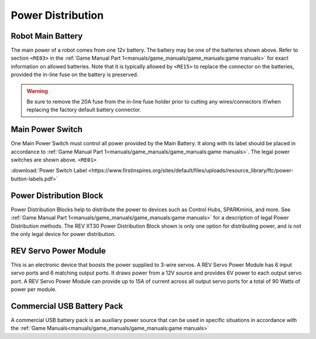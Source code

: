 Power Distribution
===================

Robot Main Battery
----------------------

.. grid:: 1 2 2 3
   :gutter: 2

   .. grid-item-card::
      :class-header: sd-bg-dark font-weight-bold sd-text-white
      :class-body: sd-text-left body

      TETRIX 12V Battery

      ^^^

      .. figure:: images/W39057.jpg
         :align: center
         :alt: W39057
         :width: 50 %

      +++

      TETRIX (W39057, formally 739023)

   .. grid-item-card::
      :class-header: sd-bg-dark font-weight-bold sd-text-white
      :class-body: sd-text-left body

      MATRIX 12V Battery

      ^^^

      .. figure:: images/14-0014-FTCLegal__75264.jpg
         :align: center
         :alt: 14-0014
         :width: 50 %

      +++

      Modern Robotics/MATRIX (14-0014)

   .. grid-item-card::
      :class-header: sd-bg-dark font-weight-bold sd-text-white
      :class-body: sd-text-left body

      REV 12V Battery

      ^^^

      .. figure:: images/am-4649.jpg
         :align: center
         :alt: REV-31-1302
         :width: 50 %

      +++

      REV Robotics (REV-31-1302)

The main power of a robot comes from one 12v battery. The battery may be one of
the batteries shown above. Refer to section ``<RE03>`` in the 
:ref:`Game Manual Part 1<manuals/game_manuals/game_manuals:game manuals>` 
for exact information on allowed batteries. Note that it is typically allowed
by ``<RE15>`` to replace the connector on the batteries, provided the in-line
fuse on the battery is preserved.

.. warning:: 
   Be sure to remove the 20A fuse from the in-line fuse holder prior to cutting
   any wires/connectors if/when replacing the factory default battery connector.

Main Power Switch
----------------------

.. grid:: 1 2 2 3
   :gutter: 2

   .. grid-item-card::
      :class-header: sd-bg-dark font-weight-bold sd-text-white
      :class-body: sd-text-left body

      REV Power Switch 

      ^^^

      .. figure:: images/REV-31-1387.png
         :align: center
         :alt: REV-31-1387
         :width: 50 %

      +++

      REV (REV-31-1387)

   .. grid-item-card::
      :class-header: sd-bg-dark font-weight-bold sd-text-white
      :class-body: sd-text-left body

      TETRIX Power Switch 

      ^^^

      .. figure:: images/W39129.jpg
         :align: center
         :alt: REV-31-1387
         :width: 50 %

      +++

      TETRIX (part # W39129)

   .. grid-item-card::
      :class-header: sd-bg-dark font-weight-bold sd-text-white
      :class-body: sd-text-left body

      MATRIX Power Switch 

      ^^^

      .. figure:: images/50-0030.jpeg
         :align: center
         :alt: REV-31-1387
         :width: 50 %

      +++

      MATRIX (part #50-0030)


One Main Power Switch must control all power provided by the Main Battery. It
along with its label should be placed in accordance to 
:ref:`Game Manual Part 1<manuals/game_manuals/game_manuals:game manuals>`. 
The legal power switches are shown above. ``<RE01>``

:download:`Power Switch Label <https://www.firstinspires.org/sites/default/files/uploads/resource_library/ftc/power-button-labels.pdf>`

Power Distribution Block
-------------------------

.. grid:: 1 2 2 3
   :gutter: 2

   .. grid-item-card::
      :class-header: sd-bg-dark font-weight-bold sd-text-white
      :class-body: sd-text-left body

      REV XT30 Power Distribution Block

      ^^^

      .. figure:: images/XT30_Power_Distribution_Block.png
         :align: center
         :alt: REV-31-1293
         :width: 50 %

      +++

      REV (REV-31-1293)

Power Distribution Blocks help to distribute the power to devices such as
Control Hubs, SPARKminis, and more.  
See :ref:`Game Manual Part 1<manuals/game_manuals/game_manuals:game manuals>` 
for a description of legal Power Distribution methods. The REV XT30 Power
Distribution Block shown is only one option for distributing power, and is
not the only legal device for power distribution.

REV Servo Power Module
----------------------

.. grid:: 1 2 2 3
   :gutter: 2

   .. grid-item-card::
      :class-header: sd-bg-dark font-weight-bold sd-text-white
      :class-body: sd-text-left body

      REV Servo Power Module

      ^^^

      .. figure:: images/REV-11-1144.png
         :align: center
         :alt: REV-31-1144
         :width: 50 %

      +++

      REV (REV-11-1144)

This is an electronic device that boosts the power supplied to 3-wire servos. A REV
Servo Power Module has 6 input servo ports and 6 matching output ports. It
draws power from a 12V source and provides 6V power to each output servo port.
A REV Servo Power Module can provide up to 15A of current across all output
servo ports for a total of 90 Watts of power per module.

Commercial USB Battery Pack
---------------------------

.. grid:: 1 2 2 3
   :gutter: 2

   .. grid-item-card::
      :class-header: sd-bg-dark font-weight-bold sd-text-white
      :class-body: sd-text-left body

      USB Battery Pack

      ^^^

      .. figure:: images/ankerbattery.png
         :align: center
         :alt: REV-31-1387
         :width: 50 %

      +++

      Anker Battery Pack

A commercial USB battery pack is an auxiliary power source that can be used in
specific situations in accordance with the 
:ref:`Game Manuals<manuals/game_manuals/game_manuals:game manuals>`

